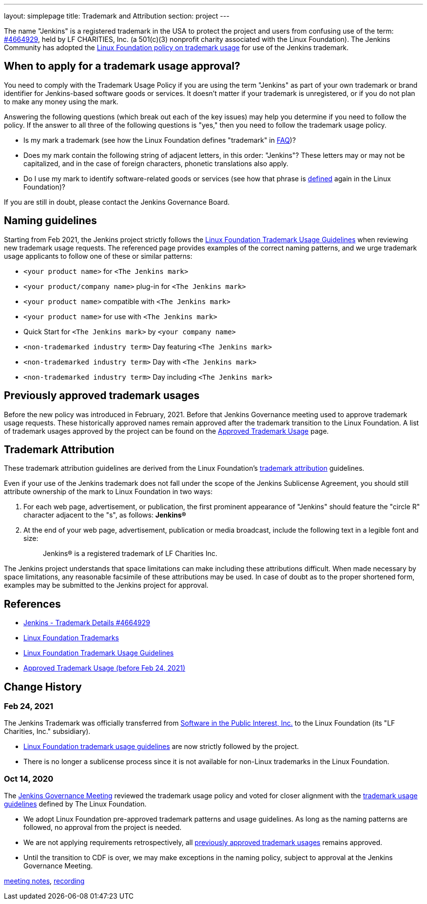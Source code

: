 ---
layout: simplepage
title:  Trademark and Attribution
section: project
---

The name "Jenkins" is a registered trademark in the USA to protect the project and users from confusing use of the term: 
link:https://trademarks.justia.com/854/47/jenkins-85447465.html[#4664929],
held by LF CHARITIES, Inc. (a 501(c)(3) nonprofit charity associated with the Linux Foundation).
The Jenkins Community has adopted the link:https://www.linuxfoundation.org/trademark-usage/[Linux Foundation policy on trademark usage] for use of the Jenkins trademark.

== When to apply for a trademark usage approval?

You need to comply with the Trademark Usage Policy if you are using the term "Jenkins" as part of your own trademark or brand identifier for Jenkins-based software goods or services.
It doesn’t matter if your trademark is unregistered, or if you do not plan to make any money using the mark.

Answering the following questions (which break out each of the key issues) may help you determine if you need to follow the policy.
If the answer to all three of the following questions is "yes," then you need to follow the trademark usage policy.

- Is my mark a trademark (see how the Linux Foundation defines "trademark" in link:https://www.linuxfoundation.org/legal/the-linux-mark#faq[FAQ])?
- Does my mark contain the following string of adjacent letters, in this order: "Jenkins"? These letters may or may not be capitalized, and in the case of foreign characters, phonetic translations also apply.
- Do I use my mark to identify software-related goods or services (see how that phrase is link:https://www.linuxfoundation.org/legal/the-linux-mark#faq[defined] again in the Linux Foundation)?

If you are still in doubt, please contact the Jenkins Governance Board.

== Naming guidelines

Starting from Feb 2021, the Jenkins project strictly follows the
link:https://www.linuxfoundation.org/trademark-usage/[Linux Foundation Trademark Usage Guidelines]
when reviewing new trademark usage requests.
The referenced page provides examples of the correct naming patterns,
and we urge trademark usage applicants to follow one of these or similar patterns:

* `<your product name>` for `<The Jenkins mark>`
* `<your product/company name>` plug-in for `<The Jenkins mark>`
* `<your product name>` compatible with `<The Jenkins mark>`
* `<your product name>` for use with `<The Jenkins mark>`
* Quick Start for `<The Jenkins mark>` by `<your company name>`
* `<non-trademarked industry term>` Day featuring `<The Jenkins mark>`
* `<non-trademarked industry term>` Day with `<The Jenkins mark>`
* `<non-trademarked industry term>` Day including `<The Jenkins mark>`

== Previously approved trademark usages

Before the new policy was introduced in February, 2021.
Before that Jenkins Governance meeting used to approve trademark usage requests.
These historically approved names remain approved after the trademark transition to the Linux Foundation.
A list of trademark usages approved by the project can be found on the link:approved-usage[Approved Trademark Usage] page.

== Trademark Attribution

These trademark attribution guidelines are derived from the Linux Foundation's
link:https://www.linuxfoundation.org/legal/the-linux-mark[trademark attribution]
guidelines.

Even if your use of the Jenkins trademark does not fall under the scope of the
Jenkins Sublicense Agreement, you should still attribute ownership of the mark to
Linux Foundation in two ways:

1. For each web page, advertisement, or publication, the first prominent
   appearance of "Jenkins" should feature the "circle R" character adjacent to the "s",
   as follows: **Jenkins(R)**

2. At the end of your web page, advertisement, publication or media broadcast,
   include the following text in a legible font and size:
+
[quote]
____
Jenkins(R) is a registered trademark of LF Charities Inc.
____

The Jenkins project understands that space limitations can make including these
attributions difficult. When made necessary by space limitations, any
reasonable facsimile of these attributions may be used. In case of doubt as to
the proper shortened form, examples may be submitted to the Jenkins project for
approval.

== References

* link:https://trademarks.justia.com/854/47/jenkins-85447465.html[Jenkins - Trademark Details #4664929]
* https://www.linuxfoundation.org/trademarks/[Linux Foundation Trademarks]
* https://www.linuxfoundation.org/legal/trademark-usage/[Linux Foundation Trademark Usage Guidelines]
* link:approved-usage[Approved Trademark Usage (before Feb 24, 2021)]

== Change History

=== Feb 24, 2021

The Jenkins Trademark was officially transferred from 
link:https://spi-inc.org[Software in the Public Interest, Inc.] 
to the Linux Foundation (its "LF Charities, Inc." subsidiary).

* link:https://www.linuxfoundation.org/legal/trademark-usage/[Linux Foundation trademark usage guidelines]
are now strictly followed by the project.
* There is no longer a sublicense process since it is not available for non-Linux trademarks in the Linux Foundation.

=== Oct 14, 2020

The link:/project/governance-meeting[Jenkins Governance Meeting] reviewed the trademark usage policy
and voted for closer alignment with the link:https://www.linuxfoundation.org/trademark-usage/[trademark usage guidelines] defined by The Linux Foundation.

* We adopt Linux Foundation pre-approved trademark patterns and usage guidelines.
  As long as the naming patterns are followed, no approval from the project is needed.
* We are not applying requirements retrospectively, all link:approved-usage[previously approved trademark usages] remains approved.
* Until the transition to CDF is over, we may make exceptions in the naming policy,
  subject to approval at the Jenkins Governance Meeting.

link:https://docs.google.com/document/d/11Nr8QpqYgBiZjORplL_3Zkwys2qK1vEvK-NYyYa4rzg/edit#bookmark=id.gx5dqgmbnq9g[meeting notes],
link:https://youtu.be/XvV58bjUBsk?t=366[recording]
